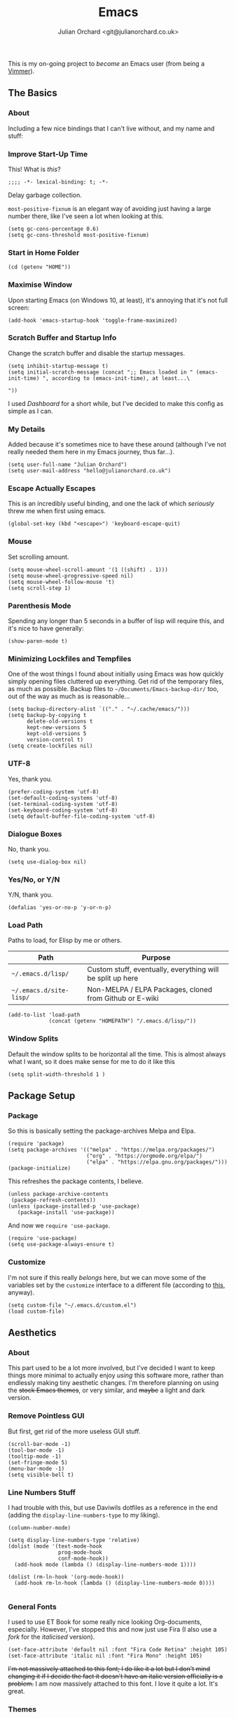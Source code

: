 #+OPTIONS: broken-links:mark
#+options: toc:1
#+EXPORT_EXCLUDE_TAGS: noexport
#+author: Julian Orchard <git@julianorchard.co.uk>
#+title: Emacs
#+description: My literate emacs configuration, mainly for Windows 10 at the moment. 

This is my on-going project to /become/ an Emacs user (from being a [[link:vim.org][Vimmer]]).

** Content                                                     :toc_3:quote:noexport:
#+BEGIN_QUOTE
  - [[#the-basics][The Basics]]
    - [[#about][About]]
    - [[#improve-start-up-time][Improve Start-Up Time]]
    - [[#start-in-home-folder][Start in Home Folder]]
    - [[#maximise-window][Maximise Window]]
    - [[#scratch-buffer-and-startup-info][Scratch Buffer and Startup Info]]
    - [[#my-details][My Details]]
    - [[#escape-actually-escapes][Escape Actually Escapes]]
    - [[#mouse][Mouse]]
    - [[#parenthesis-mode][Parenthesis Mode]]
    - [[#minimizing-lockfiles-and-tempfiles][Minimizing Lockfiles and Tempfiles]]
    - [[#utf-8][UTF-8]]
    - [[#dialogue-boxes][Dialogue Boxes]]
    - [[#yesno-or-yn][Yes/No, or Y/N]]
    - [[#load-path][Load Path]]
    - [[#window-splits][Window Splits]]
  - [[#package-setup][Package Setup]]
    - [[#package][Package]]
    - [[#customize][Customize]]
  - [[#aesthetics][Aesthetics]]
    - [[#about-1][About]]
    - [[#remove-pointless-gui][Remove Pointless GUI]]
    - [[#line-numbers-stuff][Line Numbers Stuff]]
    - [[#general-fonts][General Fonts]]
    - [[#themes][Themes]]
  - [[#completion][Completion]]
    - [[#ivy-completion][Ivy Completion]]
    - [[#company][Company]]
  - [[#evil][Evil]]
    - [[#about-2][About]]
    - [[#the-evil-mode][The Evil Mode]]
    - [[#general-keybindings][General Keybindings]]
    - [[#the-evil-collection][The Evil Collection]]
    - [[#the-evil-commentary][The Evil Commentary]]
    - [[#the-evil-surround][The Evil Surround]]
    - [[#undo-fu][Undo-Fu]]
  - [[#avy][Avy]]
    - [[#setup][Setup]]
  - [[#org][Org]]
    - [[#about-3][About]]
    - [[#main-org][Main Org]]
    - [[#org-blog][Org Blog]]
    - [[#font-setup][Font Setup]]
    - [[#prettify-symbols-in-org-mode][Prettify Symbols in Org Mode]]
    - [[#org-setup][Org Setup]]
    - [[#visual-column-mode][Visual Column Mode]]
    - [[#org-bullets][Org Bullets]]
    - [[#evil-org][Evil Org]]
    - [[#org-prettier-tables][Org Prettier Tables]]
    - [[#org-tempo][Org Tempo]]
    - [[#org-tables-of-content][Org Tables Of Content]]
    - [[#super-agenda][Super Agenda]]
  - [[#eshell][Eshell]]
    - [[#about-4][About]]
    - [[#aliases][Aliases]]
    - [[#eshell-prompt-extras][Eshell Prompt Extras]]
  - [[#tramp][Tramp]]
    - [[#about-5][About]]
    - [[#wip][WIP]]
  - [[#helpful][Helpful]]
  - [[#magit][Magit]]
    - [[#about-6][About]]
  - [[#snippets][Snippets]]
    - [[#about-7][About]]
    - [[#yasnippet][Yasnippet]]
    - [[#create-snippets][Create Snippets]]
  - [[#dired][Dired]]
    - [[#subtree][Subtree]]
  - [[#language-modes][Language Modes]]
    - [[#about-8][About]]
    - [[#autohotkey][AutoHotkey]]
    - [[#i3][i3]]
    - [[#latex][LaTeX]]
    - [[#powershell][Powershell]]
    - [[#python][Python]]
    - [[#ruby][Ruby]]
    - [[#spell-checking][Spell Checking]]
    - [[#vbscript][VBScript]]
    - [[#web][Web]]
    - [[#yaml][YAML]]
  - [[#fun][Fun]]
    - [[#discord][Discord]]
  - [[#other][Other]]
#+END_QUOTE

** The Basics
*** About

Including a few nice bindings that I can't live without, and my name and stuff: 

*** Improve Start-Up Time

This! What is /this/?

#+begin_src elisp :tangle ~/.emacs.d/init.el :mkdirp yes
;;;; -*- lexical-binding: t; -*- 
#+end_src

Delay garbage collection.

=most-positive-fixnum= is an elegant way of avoiding just having a large number there, like I've seen a lot when looking at this. 

#+begin_src elisp :tangle ~/.emacs.d/init.el :mkdirp yes
  (setq gc-cons-percentage 0.6)
  (setq gc-cons-threshold most-positive-fixnum)
#+end_src

*** Start in Home Folder

#+begin_src elisp :tangle ~/.emacs.d/init.el :mkdirp yes
  (cd (getenv "HOME"))
#+end_src

*** Maximise Window

Upon starting Emacs (on Windows 10, at least), it's annoying that it's not full screen:

#+begin_src elisp :tangle ~/.emacs.d/init.el :mkdirp yes
(add-hook 'emacs-startup-hook 'toggle-frame-maximized)
#+end_src

*** Scratch Buffer and Startup Info

Change the scratch buffer and disable the startup messages.

#+begin_src elisp :tangle ~/.emacs.d/init.el :mkdirp yes
  (setq inhibit-startup-message t)
  (setq initial-scratch-message (concat ";; Emacs loaded in " (emacs-init-time) ", according to (emacs-init-time), at least...\ 

  "))
#+end_src

I used /Dashboard/ for a short while, but I've decided to make this config as simple as I can.

*** My Details

Added because it's sometimes nice to have these around (although I've not really needed them here in my Emacs journey, thus far...).

#+begin_src elisp :tangle ~/.emacs.d/init.el :mkdirp yes
  (setq user-full-name "Julian Orchard")
  (setq user-mail-address "hello@julianorchard.co.uk")
#+end_src

*** Escape Actually Escapes

This is an incredibly useful binding, and one the lack of which /seriously/ threw me when first using emacs.

#+begin_src elisp :tangle ~/.emacs.d/init.el :mkdirp yes
  (global-set-key (kbd "<escape>") 'keyboard-escape-quit)
#+end_src

*** Mouse

Set scrolling amount.

#+begin_src elisp :tangle ~/.emacs.d/init.el :mkdirp yes
  (setq mouse-wheel-scroll-amount '(1 ((shift) . 1))) 
  (setq mouse-wheel-progressive-speed nil)
  (setq mouse-wheel-follow-mouse 't)
  (setq scroll-step 1)
#+end_src

*** Parenthesis Mode

Spending any longer than 5 seconds in a buffer of lisp will require this, and it's nice to have generally: 

#+begin_src elisp :tangle ~/.emacs.d/init.el :mkdirp yes
  (show-paren-mode t)
#+end_src

*** Minimizing Lockfiles and Tempfiles

One of the wost things I found about initially using Emacs was how quickly simply opening files cluttered up everything. Get rid of the temporary files, as much as possible. Backup files to =~/Documents/Emacs-backup-dir/= too, out of the way as much as is reasonable...

#+begin_src elisp :tangle ~/.emacs.d/init.el :mkdirp yes
  (setq backup-directory-alist `(("." . "~/.cache/emacs/")))
  (setq backup-by-copying t
        delete-old-versions t
        kept-new-versions 5
        kept-old-versions 5
        version-control t)
  (setq create-lockfiles nil)
#+end_src

*** UTF-8

Yes, thank you.

#+begin_src elisp :tangle ~/.emacs.d/init.el :mkdirp yes
  (prefer-coding-system 'utf-8)
  (set-default-coding-systems 'utf-8)
  (set-terminal-coding-system 'utf-8)
  (set-keyboard-coding-system 'utf-8)
  (setq default-buffer-file-coding-system 'utf-8)
#+end_src

*** Dialogue Boxes

No, thank you.

#+begin_src elisp :tangle ~/.emacs.d/init.el :mkdirp yes
  (setq use-dialog-box nil)
#+end_src

*** Yes/No, or Y/N

Y/N, thank you.

#+begin_src elisp :tangle ~/.emacs.d/init.el :mkdirp yes
  (defalias 'yes-or-no-p 'y-or-n-p)
#+end_src

*** Load Path

Paths to load, for Elisp by me or others.

|-------------------------+------------------------------------------------------------|
| Path                    | Purpose                                                    |
|-------------------------+------------------------------------------------------------|
| =~/.emacs.d/lisp/=      | Custom stuff, eventually, everything will be split up here |
| =~/.emacs.d/site-lisp/= | Non-MELPA / ELPA Packages, cloned from Github or E-wiki    |
|-------------------------+------------------------------------------------------------|

#+begin_src elisp :tangle ~/.emacs.d/init.el :mkdirp yes
  (add-to-list 'load-path
               (concat (getenv "HOMEPATH") "/.emacs.d/lisp/"))
#+end_src

*** Window Splits

Default the window splits to be horizontal all the time. This is almost always what I want, so it does make sense for me to do it like this

#+begin_src elisp :tangle ~/.emacs.d/init.el :mkdirp yes
  (setq split-width-threshold 1 )
#+end_src

** Package Setup
*** Package

So this is basically setting the package-archives Melpa and Elpa.

#+begin_src elisp :tangle ~/.emacs.d/init.el :mkdirp yes
  (require 'package)
  (setq package-archives '(("melpa" . "https://melpa.org/packages/")
                           ("org" . "https://orgmode.org/elpa/")
                           ("elpa" . "https://elpa.gnu.org/packages/")))
  (package-initialize)
#+end_src

This refreshes the package contents, I believe.

#+begin_src elisp :tangle ~/.emacs.d/init.el :mkdirp yes
  (unless package-archive-contents
   (package-refresh-contents))
  (unless (package-installed-p 'use-package)
     (package-install 'use-package))
#+end_src

And now we =require 'use-package=.

#+begin_src elisp :tangle ~/.emacs.d/init.el :mkdirp yes
  (require 'use-package)
  (setq use-package-always-ensure t)
#+end_src

*** Customize

I'm not sure if this really /belongs/ here, but we can move some of the variables set by the =customize= interface to a different file (according to [[https://stackoverflow.com/questions/5052088/what-is-custom-set-variables-and-faces-in-my-emacs][this]], anyway).

#+begin_src elisp :tangle ~/.emacs.d/init.el :mkdirp yes
  (setq custom-file "~/.emacs.d/custom.el")
  (load custom-file)
#+end_src

** Aesthetics
*** About

This part used to be a lot more involved, but I've decided I want to keep things more minimal to actually enjoy /using/ this software more, rather than endlessly making tiny aesthetic changes. I'm therefore planning on using the +stock Emacs themes+, or very similar, and +maybe+ a light and dark version.

*** Remove Pointless GUI

But first, get rid of the more useless GUI stuff.

#+begin_src elisp :tangle ~/.emacs.d/init.el :mkdirp yes
  (scroll-bar-mode -1)
  (tool-bar-mode -1)
  (tooltip-mode -1)
  (set-fringe-mode 5)
  (menu-bar-mode -1)
  (setq visible-bell t)
#+end_src

*** Line Numbers Stuff

I had trouble with this, but use Daviwils dotfiles as a reference in the end (adding the =display-line-numbers-type= to my liking). 

#+begin_src elisp :tangle ~/.emacs.d/init.el :mkdirp yes
  (column-number-mode)

  (setq display-line-numbers-type 'relative)
  (dolist (mode '(text-mode-hook
                  prog-mode-hook
                  conf-mode-hook))
    (add-hook mode (lambda () (display-line-numbers-mode 1))))

  (dolist (rm-ln-hook '(org-mode-hook))
    (add-hook rm-ln-hook (lambda () (display-line-numbers-mode 0))))

#+end_src

*** General Fonts

I used to use ET Book for some really nice looking Org-documents, especially. However, I've stopped this and now just use Fira (I also use a [[version https://github.com/zwaldowski/Fira/tree/zwaldowski/mod-new/otf][fork]] for the /italicised/ version).

#+begin_src elisp :tangle ~/.emacs.d/init.el :mkdirp yes
  (set-face-attribute 'default nil :font "Fira Code Retina" :height 105)
  (set-face-attribute 'italic nil :font "Fira Mono" :height 105)
#+end_src

+I'm not massively attached to this font; I do like it a lot but I don't mind changing it if I decide the fact it doesn't have an italic version officially is a problem.+ I am now massively attached to this font. I love it quite a lot. It's great. 

*** Themes

    I used to use Doom themes. I am now +planning on+ using the default dark and light themes built into Emacs.

    #+begin_src elisp :tangle ~/.emacs.d/init.el :mkdirp yes
    (use-package modus-themes)

    (defun set-dark-theme ()
        (interactive)
        "Sets the dark version of the default theme"
        ;; (set-background-color "black")
        ;; (set-foreground-color "white")
        (load-theme 'modus-vivendi))

    (defun set-light-theme ()
        (interactive)
        "Sets the light version of the default theme"
        ;; (set-background-color "white")
        ;; (set-foreground-color "black")
        (load-theme 'modus-operandi))
    #+end_src

    For switching themes, I wanted to do it automatically if I'm working in the evening... I initially tried something like /this/:

    #+begin_src elisp
    (if (time-less-p (parse-time-string "2022-08-19 23:00:00")
                (current-time))
        ...)
    #+end_src

    The problem was that I was trying to use a full date/time for the comparison, whereas the solution (which sadly, in the end I had to [[https://stackoverflow.com/questions/14760567/emacs-auto-load-color-theme-by-time][look up]]) turned out to be just using /hours/ of the day:

    #+begin_src elisp :tangle ~/.emacs.d/init.el :mkdirp yes
    (if (member (string-to-number (substring (current-time-string) 11 13))
                (number-sequence 7 20))
        (set-light-theme)
        (set-dark-theme))
    #+end_src

    Elisp difficult.

    ...

    +=Ctrl+F1= (for /Tomorrow Night/) and =Ctrl+F2= (for /Solarized/) are used to switch between them (found [[https://emacs.stackexchange.com/questions/45799/keyboard-shortcuts-for-applying-a-theme][here]]).+

This /was/ what I used, when using Doom Emacs Themes;

#+begin_src elisp
  (use-package doom-themes
    :init (load-theme 'doom-tomorrow-night t)
    :config
    (global-set-key (kbd "C-<f1>")
                    (lambda () (interactive)
                      (load-theme 'doom-tomorrow-night t)
                      (here/org-font-setup)))
    (global-set-key (kbd "C-<f2>")
                    (lambda () (interactive)
                      (load-theme 'doom-solarized-light t)
                      (here/org-font-setup))))
#+end_src

But I do still want /all-the-icons/, and Doom Modeline is very nice too. We use =display-battery-mode= when we're on my ThinkPad (a.k.a. the only non-remote Linux machine I use), and we use =display-time-mode= for everything.

#+begin_src elisp :tangle ~/.emacs.d/init.el :mkdirp yes
  (use-package doom-modeline
    :ensure t
    :init (doom-modeline-mode 1)
    :custom ((doom-modeline-height 20))
    :config
    (display-time-mode 1)
    (if (eq system-type 'gnu/linux)
        (display-battery-mode 1)))
  (use-package solaire-mode
    :init (solaire-global-mode +1))
  (use-package all-the-icons
    :ensure t)
#+end_src

** Completion
*** Ivy Completion

Completion in the minibuffer.

#+begin_src elisp :tangle ~/.emacs.d/init.el :mkdirp yes

  (use-package ivy
    :diminish
    :bind (:map ivy-minibuffer-map
                ("TAB" . ivy-alt-done)	
                ("C-j" . ivy-next-line)
                ("C-k" . ivy-previous-line))
    :config
    (ivy-mode 1))

#+end_src

**** TODO Make these more Vim-like

Also, the only one that should really be defined here is ='ivy-switch-buffer=, as I guess the ='kill-this-buffer= call should just be in a general keymaps area...

#+begin_src elisp :tangle ~/.emacs.d/init.el :mkdirp yes

  (global-set-key (kbd "C-x C-b") 'ivy-switch-buffer)
  (global-set-key (kbd "C-x C-k") 'kill-this-buffer)

#+end_src

*** Company

For completion /outside/ the minibuffer.

#+begin_src elisp :tangle ~/.emacs.d/init.el :mkdirp yes
  (use-package company
    :custom
    (company-global-modes '(not shell-mode eaf-mode))
    :config
    (global-company-mode 1))
  ;; (setq company-backends (mapcar #'company-mode/backend-with-yas company-backends)))
#+end_src

** Evil
*** About

The most vital Emacs package for me.

*** The Evil Mode

Evil Mode basic configuration. 

#+begin_src elisp :tangle ~/.emacs.d/init.el :mkdirp yes
  (use-package evil
    :ensure t
    :demand 
    :init
    (setq evil-want-integration t)
    (setq evil-want-keybinding nil)
    (setq evil-want-C-u-scroll t)
    (setq evil-want-C-i-jump nil)
    (setq evil-undo-system 'undo-fu)
    (setq evil-set-leader ",")
    :config
    (evil-mode 1)
    (setq evil-split-window-below t)
    (setq evil-vsplit-window-right t)
    (evil-global-set-key 'motion "j" 'evil-next-visual-line)
    (evil-global-set-key 'motion "k" 'evil-previous-visual-line)
    (evil-define-key 'normal 'global (kbd "<leader>k") 'custom-test)
    (evil-global-set-key 'motion "SPC-w" 'custom-test)
    (evil-set-initial-state 'messages-buffer-mode 'normal)
    (evil-set-initial-state 'dashboard-mode 'normal))
#+end_src

***** TODO Try just using pure evil bindings rather than =general.el=
For my purposes, I think =general.el= is probably overkill and I should try and keep things more simple...

*** General Keybindings

I'm going to use =general.el= to manage some of these bindings. 

#+begin_src elisp :tangle ~/.emacs.d/init.el :mkdirp yes
  (use-package general
    :ensure t
    :config
    (general-evil-setup t)
    (general-define-key
     :states '(normal visual)
     :prefix "SPC"
     "SPC" 'execute-extended-command
     "r" 'eval-region
     )
    (general-define-key
     :states 'normal
     :prefix "SPC"
     "q" 'evil-quit
     "h" 'evil-window-left
     "j" 'evil-window-down
     "k" 'evil-window-up
     "l" 'evil-window-right
     "b" 'ivy-switch-buffer
     "f" 'find-file
     "tf" 'org-babel-tangle
     "ts" 'org-time-stamp
     "op" 'org-publish-project
     "a" 'org-agenda
     "c" 'org-capture
     "d" 'custom-basic-time-date-stamp
     "1" 'delete-other-windows
     "0" 'delete-window
     "2" 'split-window-below
     "3" 'split-window-right
     "+" 'balance-windows
     "." 'custom-time-date-stamp
     "-" 'custom-org-subheading
     ))

#+end_src

Some custom functions...

#+begin_src elisp :tangle ~/.emacs.d/init.el :mkdirp yes

    ;; This is by far the most customised bits of Elisp
    ;; I think I've written in this document! 

    (defun custom-test ()
      "Custom testing function."
      (interactive)
      (insert "Testing! "))

    (defun custom-if-evil-insert-state ()
      "Check if we're using Evil Mode and go into Insert State if so."
      (interactive)
      (if (bound-and-true-p evil-mode)
          (evil-insert-state)))

    (defun custom-org-subheading ()
      "A custom insert-subheading for Org Mode."
      (interactive)
      (if (eq major-mode 'org-mode)
          (org-insert-subheading t))
      (custom-if-evil-insert-state))

  ;; Bind this to something using emacs bindings too! Could be very useful!
    (defun custom-basic-time-date-stamp ()
      "A simple time stamp binding for Org Mode."
      (interactive)
      (insert (format-time-string "\[%Y-%m-%d %a %H:%M\]")))
  
    (defun custom-time-date-stamp ()
      "A custom time/date stamp mainly used in Org Mode for updating notes."
      (interactive)
      (custom-org-subheading)
      (insert "Note ")
      (custom-basic-time-date-stamp)
      (insert ": \n")
      (custom-if-evil-insert-state))

#+end_src

**** Note [2022-09-12 Mon 17:18]: 
This is now working nicely! I like this feature, and in plaintext documents it will omit the org star indentation =(org-insert-subheading)= part.

*** The Evil Collection

Adds evil-bindings to a wide range of Emacs applications without having to do anything!

#+begin_src elisp :tangle ~/.emacs.d/init.el :mkdirp yes
  (use-package evil-collection
    :after evil
    :config
    (evil-collection-init))
#+end_src

*** The Evil Commentary

Tim Pope's incredible [[https://github.com/tpope/vim-commentary][commentary.vim]], ported to Evil-mode.

#+begin_src elisp :tangle ~/.emacs.d/init.el :mkdirp yes
  (use-package evil-commentary
    :after evil
    :diminish
    :config (evil-commentary-mode +1))
#+end_src

*** The Evil Surround

And another Tpope plugin ported to Emacs (which I don't actually use in Vim too much, but want to start using more often), [[https://github.com/tpope/vim-surround][vim-surround]].

#+begin_src elisp :tangle ~/.emacs.d/init.el :mkdirp yes
(use-package evil-surround
  :ensure t
  :config
  (global-evil-surround-mode 1))
#+end_src

*** Undo-Fu

Undo and redo; used by Evil-mode to enable =Ctrl+r= functionality.

#+begin_src elisp :tangle ~/.emacs.d/init.el :mkdirp yes
  (use-package undo-fu)
#+end_src 

** Avy
*** Setup

This plugin is for jumping to text in the current view. I used a similar plugin in Atom, but never tried vim-easymotion. 

#+begin_src elisp :tangle ~/.emacs.d/init.el :mkdirp yes
(use-package avy
  :ensure t
  :config
  (general-define-key
     :states 'normal
     :prefix "SPC"
     "," 'avy-goto-char))
#+end_src

Not sure if I'll end up using this much right now, but want to try it out. 

** Org
*** About

One of the biggest draws to Emacs, for me, has become Org-mode. 

*** Main Org

This is the main org-mode block.

#+begin_src elisp :tangle ~/.emacs.d/init.el :mkdirp yes

  (use-package org
    :pin org
    :commands (org-capture org-agenda)
    :hook (org-mode . here/org-mode-setup)
    (org-mode . here/org-mode-symbols-setup)
    ;; (org-mode . here/org-font-setup)
    ;; (org-mode . here/org-capture-workflow)
    :config
    (setq org-ellipsis "  ⌄ ")
    (set-face-underline 'org-ellipsis nil)
    ;; (defun org-font-setup ()
    (set-face-attribute 'org-quote nil :inherit 'default :slant 'italic)
    (font-lock-comment-face ((t (:inherit font-lock-comment-face :slant 'italic))))
    ;; )
    (setq header-line-format " ")
    (setq org-agenda-files
          '("~/org/" "~/config/"))
    (setq org-duration-format (quote h:mm))
    (setq org-hide-emphasis-markers t)
    (setq org-startup-folded 'content)
    (setq org-todo-keywords
          '((sequence "TODO(t)" "PEND(p)" "|" "DONE(d)" "CANC(c)")
            (sequence "|" "FIVE(5)" "FOUR(4)" "THRE(3)" "TWO(2)" "ONE(1)")))
    (setq org-priority-faces
          '((?A . (:foreground "red"))
            (?B . (:foreground "orange"))
            (?C . (:foreground "yellow"))))

    (setq org-capture-templates

          '(("w" "Wessex")
            ("wt" "Task" entry (file+headline "~/org/wessex.org" "Tasklist")
             "* TODO  %?\nDEADLINE: %t" :prepend t)
            ("wm" "Meeting" entry (file+headline "~/org/wessex-meetings.org" "On-going")
             "* %U %?\n** (Rough) Minutes\n- What we talked about\n- What someone said\n** Tasks\n*** TODO Something to work on\nDEADLINE: %t\n" :prepend t)

            ("p" "Personal")
            ("pt" "General Task" entry (file+headline "~/org/personal.org" "Tasklist")
             "* TODO  %?\nDEADLINE: %t" :prepend t)
            ("pc" "Computing Task" entry (file+headline "~/org/personal.org" "Computer")
             "* TODO  %?\nDEADLINE: %t\n- [[repo][" :prepend t)
            ("pj" "Journal" entry (file+olp+datetree "~/org/journal.org")
             "* Entry for %U\n%?")
            ("pb" "Birthday" entry (file "~/org/misc/birthday.org")
             "* %(config/org-capture-prompt \"Person's Name\" 'persons-name)\nSCHEDULED: %(org-read-date)")
            ))
    )

#+end_src

**** TODO Create a new org-file for PDF export for work

#+begin_src elisp :tangle ~/.emacs.d/init.el :mkdirp yes

  ;; By Storax, https://storax.github.io/blog/2016/05/02/org-capture-tricks/
    (defvar org-capture-hist nil
      "History of prompt answers for org capture.")
    (defun config/org-capture-prompt (prompt variable)
      "PROMPT for string, save it to VARIABLE and insert it."
      (make-local-variable variable)
      (set variable (read-string (concat prompt ": ") nil org-capture-hist)))

    (defun org-document-new (path)
      "Create a new document and prompt for a file name."
      (interactive)
      (let ((name (read-string "Document Name: ")))
        (expand-file-name (format "%s.org" name) path))
      (find-file (insert-file "~/Documents/org-pdf/template.org")))

#+end_src

Note, I do the org-capture-templates part with [[https://emacs.stackexchange.com/questions/30169/set-org-capture-datetree-write-on-top-of-the-file][this]], because I want to put items at the top of the list.

*** Org Blog

I've started using Org-blog for my personal site:

#+begin_src elisp
  (use-package org-static-blog
    :ensure t
    :config
    (setq org-static-blog-publish-title "Hylobatid")
    (setq org-static-blog-publish-url "https://hylobatid.github.io/")
    (setq org-static-blog-publish-directory "~/hylobatid.github.io/")
    (setq org-static-blog-posts-directory "~/hylobatid.github.io/blog/posts/")
    (setq org-static-blog-drafts-directory "~/hylobatid.github.io/blog/drafts/")
    (setq org-static-blog-enable-tags t)
    (setq org-static-blog-use-preview t)
    (setq org-export-with-toc nil)
    (setq org-export-with-section-numbers nil)
    (setq org-static-blog-page-header
          "<meta name=\"author\" content=\"Hylobatid\">
  <meta name=\"referrer\" content=\"no-referrer\">
  <link href= \"static/style.css\" rel=\"stylesheet\" type=\"text/css\" />
  <link rel=\"icon\" href=\"static/favicon.ico\">")
    (setq org-static-blog-page-preamble
          "<div class=\"header\">
    <a href=\"https://hylobatid.github.io\">Hylobatid</a>
  </div>")
    (setq org-static-blog-page-postamble
          "<div id=\"archive\">
    <a href=\"https://hylobatid.github.io/archive.html\">Other posts</a>
  </div>
  <footer>
    Made with <a href=\"https://github.com/bastibe/org-static-blog\">Org</a>.
  </footer>")
    (setq org-static-blog-index-front-matter
          "<h1>Thoughts</h1>\n"))
#+end_src

Lots of it is a work in progress.

*** Font Setup

I started using this setup, below (edited from Davwils /Emacs From Scratch/), but I've subsequently decided upon a more plain configuration (without the Serif fonts I used here):

#+begin_src elisp

  (defun here/org-font-setup ()

  ;; I don't use this, but it's for messing with the font-sizes
    ;; (dolist (face '((org-document-title . 3.0)
    ;;                 (org-level-1 . 1.0)
    ;;                 (org-level-2 . 1.0)
    ;;                 (org-level-3 . 1.0)
    ;;                 (org-level-4 . 1.0)
    ;;                 (org-level-5 . 1.0)
    ;;                 (org-level-6 . 1.0)
    ;;                 (org-level-7 . 1.0)
    ;;                 (org-level-8 . 1.0)))
    ;;   (set-face-attribute (car face) nil :inherit 'default))

  ;; This was used by Daviwils to set all the variable pitched fonts he
  ;; used in his config, but I don't use those; I just use the lovely
  ;; monospace font! So this is possibly quite useless, but nice for setting
  ;; italic fonts with 'org-quote
    ;; (set-face-attribute 'org-block nil :foreground nil :inherit 'default)
    ;; (set-face-attribute 'org-table nil :inherit 'default)
    ;; (set-face-attribute 'org-formula nil :inherit 'default)
    ;; These seem to actively be worsened by the below...
    ;; (set-face-attribute 'org-code nil :inherit 'default)
    ;; (set-face-attribute 'org-verbatim nil :inherit 'italic)
    ;; (set-face-attribute 'org-special-keyword nil :inherit '(font-lock-comment-face default))
    ;; (set-face-attribute 'org-meta-line nil :inherit '(font-lock-comment-face default))
    ;; (set-face-attribute 'org-checkbox nil :inherit 'default)
    ;; (set-face-attribute 'line-number nil :inherit 'default)
    ;; (set-face-attribute 'line-number-current-line nil :inherit 'default)
    ;; Probably the most important one...
    (set-face-attribute 'org-quote nil :inherit 'default :slant 'italic))

#+end_src

*** Prettify Symbols in Org Mode

I found this method on a Reddit post:

#+begin_src elisp
  (add-hook 'org-mode-hook (lambda ()
                             "Prettify Symbols Setup for Org Documents"
                             (push '("[ ]" . "☐") prettify-symbols-alist)
                             ;;etc.
                             ))
#+end_src

But ended up doing so many it's in its own funcion =here/org-mode-symbols-setup=.

#+begin_src elisp :tangle ~/.emacs.d/init.el :mkdirp yes
  (defun here/org-mode-symbols-setup ()
    "Prettify Symbols Setup for Org Documents"

    (push '("[ ]" . "☐") prettify-symbols-alist)
    (push '("[X]" . "☑" ) prettify-symbols-alist)
    (push '("[-]" . "○" ) prettify-symbols-alist)
    (push '("#+BEGIN_SRC" . "→" ) prettify-symbols-alist)
    (push '("#+END_SRC" . "←" ) prettify-symbols-alist)
    (push '("#+begin_src" . "→" ) prettify-symbols-alist)
    (push '("#+end_src" . "←" ) prettify-symbols-alist)
    (push '("#+BEGIN_EXAMPLE" . "e.g. →" ) prettify-symbols-alist)
    (push '("#+END_EXAMPLE" . "←" ) prettify-symbols-alist)
    (push '("#+begin_example" . "e.g. →" ) prettify-symbols-alist)
    (push '("#+end_example" . "←" ) prettify-symbols-alist)
    (push '("#+BEGIN_QUOTE" . "“" ) prettify-symbols-alist)
    (push '("#+END_QUOTE" . "”" ) prettify-symbols-alist)
    (push '("#+begin_quote" . "“" ) prettify-symbols-alist)
    (push '("#+end_quote" . "”" ) prettify-symbols-alist)
    (push '("#+title:" . "⒯") prettify-symbols-alist)
    (push '("#+TITLE:" . "⒯") prettify-symbols-alist)
    (push '("#+options:" . "⌥") prettify-symbols-alist)
    (push '("#+OPTIONS:" . "⌥") prettify-symbols-alist)
    (push '("#+author:" . "⒜") prettify-symbols-alist)
    (push '("#+AUTHOR:" . "⒜") prettify-symbols-alist)
    (push '("#+date:" . "⒟") prettify-symbols-alist)
    (push '("#+DATE:" . "⒟") prettify-symbols-alist)
    (push '("#+description:" . "…") prettify-symbols-alist)
    (push '("#+DESCRIPTION:" . "…") prettify-symbols-alist)
    (push '("#+results:" . " result ⇒ ") prettify-symbols-alist)
    (push '("#+RESULTS:" . " result ⇒ ") prettify-symbols-alist)
    (push '("#+property:" . "∷") prettify-symbols-alist)
    (push '("#+PROPERTY:" . "∷") prettify-symbols-alist)
    (push '("[#A]" . "⬆") prettify-symbols-alist)
    (push '("[#B]" . "■") prettify-symbols-alist)
    (push '("[#C]" . "⬇") prettify-symbols-alist)
    (prettify-symbols-mode)

    ;; Nicer Org Bullets
    (font-lock-add-keywords 'org-mode
                            '(("^ *\\([-]\\) "
                               (0 (prog1 () (compose-region (match-beginning 1) (match-end 1) "•")))))))
#+end_src

*** Org Setup

Including the removal of =variable-line-mode t=.

#+begin_src elisp :tangle ~/.emacs.d/init.el :mkdirp yes
 (defun here/org-mode-setup ()
    (org-indent-mode)
    (visual-line-mode 1))
 #+end_src

*** Visual Column Mode

Centring org-mode docs. 

#+begin_src elisp :tangle ~/.emacs.d/init.el :mkdirp yes
  (defun here/org-mode-visual-fill ()
    (setq visual-fill-column-width 100
          visual-fill-column-center-text t)
    (visual-fill-column-mode 1))
 (use-package visual-fill-column
    :hook (org-mode . here/org-mode-visual-fill))
 #+end_src

*** Org Bullets

Better bullet points and indentation.

#+begin_src elisp :tangle ~/.emacs.d/init.el :mkdirp yes
  (use-package org-bullets
    :hook (org-mode . org-bullets-mode)
    :custom
    ;; (org-bullets-bullet-list '("◉" "○" "●" "○" "●" "○" "●")))
    ;; (org-bullets-bullet-list '("\u200b" " " "◉" "-")))
   (org-bullets-bullet-list '("●" "○")))

 #+end_src
 
*** Evil Org

Evil stuff for org specifically.

#+begin_src elisp :tangle ~/.emacs.d/init.el :mkdirp yes
  (use-package evil-org
    :ensure t
    :after org
    :hook (org-mode . (lambda () evil-org-mode))
    :config
    (require 'evil-org-agenda)
    (evil-org-agenda-set-keys))
 #+end_src

*** Org Prettier Tables

Prettier Org tables, please (they're lovely by default, but this makes them even nicer.

#+begin_src elisp :tangle ~/.emacs.d/init.el :mkdirp yes
  ;; (progn
  ;;   (add-to-list 'load-path "~/.emacs.d/site-lisp")
  ;;   (require 'org-pretty-table)
  ;;   (add-hook 'org-mode-hook (lambda () (org-pretty-table-mode))))
 #+end_src

*** Org Tempo

This allows you to use =<s= to quickly insert a block of script, or =<q= to quickly insert a quote.

#+begin_src elisp :tangle ~/.emacs.d/init.el :mkdirp yes
  (require 'org-tempo)
#+end_src

*** Org Tables Of Content

This is a really nice plugin (that I mainly use for /this very project/) that generates a nice table of contents on the saving of the document. The following is /basically/ taken from the [[https://github.com/snosov1/toc-org][repo]], but it works so I'm happy (and I don't want/need to use it with Markdown).

#+begin_src elisp :tangle ~/.emacs.d/init.el :mkdirp yes
  (use-package toc-org
    :config
    (add-hook 'org-mode-hook 'toc-org-mode))
#+end_src

*** Super Agenda

Not using this /yet/. 

#+begin_src elisp
  (use-package org-super-agenda
    :config
    (let ((org-super-agenda-groups
           '((:name "Today"
                    :time-grid t
                    :todo "TODAY")
             (:name "This Week"
                    :time-grid t
                    :todo "THIS WEEK")
             (:name "Important"
                    ;; Don't need this yet, but:
                    ;; :and (:tag "bills" :tag "another_important_tag")
                    :priority "A")
             (:todo "PENDING" :order 8))))
      (org-agenda nil "a")))
#+end_src

** Eshell
*** About

I mainly use =eshell-prompt-extras= for the shell. 

*** Aliases

Stuff for opening files.

#+begin_src elisp :tangle ~/.emacs.d/init.el :mkdirp yes

  (defalias 'ff 'find-file-other-window)
  (defalias 'e 'find-file-other-window)
  ;;(defalias 'vim 'find-file) ;; afaik this isn't working 

  (defalias 'less 'find-file-read-only-other-window)

#+end_src

Navigation and absolute essentials.

#+begin_src elisp :tangle ~/.emacs.d/init.el :mkdirp yes

  (defalias 'cls '(clear 1))
  (defalias 'd 'dired)
  (defalias 'll '(ls -la))

#+end_src

*** Eshell Prompt Extras

#+begin_src elisp :tangle ~/.emacs.d/init.el :mkdirp yes

  (use-package eshell-prompt-extras
    :ensure t
    :general
    (general-nmap "SPC e" 'eshell)
    :config
    (with-eval-after-load "esh-opt"
      (autoload 'epe-theme-lambda "eshell-prompt-extras")
      (setq eshell-highlight-prompt nil
            eshell-prompt-function 'epe-theme-lambda)))

#+end_src

** Tramp
*** About

Remote connecting with Tramp.

*** WIP

#+begin_src elisp
  (use-package tramp
    :ensure t
    :config
    (setq tramp-default-method "sshx"))
#+end_src

** Helpful

This is a todo, really. Taken from Daviwils dotfiles.

#+begin_src elisp :tangle ~/.emacs.d/init.el :mkdirp yes
  (use-package helpful
    :custom
    (counsel-describe-function-function #'helpful-callable)
    (counsel-describe-variable-function #'helpful-variable)
    :bind
    ([remap describe-function] . counsel-describe-function)
    ([remap describe-command] . helpful-command)
    ([remap describe-variable] . counsel-describe-variable)
    ([remap describe-key] . helpful-key))
  #+end_src

** Magit
*** About

+I need to get this working with my SSH key.+ I'm not using this at the moment, so leaving it commented for a moment. I /will/ make use of it in the future, but it's not a priority.

#+begin_src elisp :tangle ~/.emacs.d/init.el :mkdirp yes
  ;; (use-package magit
  ;;   :ensure t
  ;;   :defer 5
  ;;   :commands magit-status
  ;;   :custom
  ;;   (magit-display-buffer-function #'magit-display-buffer-same-window-except-diff-v1))
#+end_src

**** TODO [#C] Get Magit working
<2022-09-02 Fri>

** Snippets
*** About

I use /YASNIPPET/ to create snippets.

*** Yasnippet

It's now working, /a bit/; mainly thanks to [[http://www.howardism.org/Technical/Emacs/templates-tutorial.html][this nice post]]!

#+begin_src elisp :tangle ~/.emacs.d/init.el :mkdirp yes
  (use-package yasnippet
    :ensure t
    :init
    (yas-global-mode 1)
    :general
    ;; There's probably a better way...
    (general-nmap "SPC ns" 'config/custom-create-snippet)
    :config
    (add-to-list 'yas-snippet-dirs (locate-user-emacs-file "snippets")))
#+end_src

*** Create Snippets

There's probably a better way to do this, but we use =general-nmap= and =SPC ns= as the binding.

#+begin_src elisp :tangle ~/.emacs.d/init.el :mkdirp yes

  (defun config/custom-create-snippet ()
    (interactive)
    (yas-new-snippet)
    (if (not file-directory-p "~/config/snippets/")
        (copy-directory (locate-user-emacs-file "snippets") "~/config/snippets")))

#+end_src

** Dired
*** Subtree 

[[https://xenodium.com/drill-down-emacs-dired-with-dired-subtree/][Drill down Emacs dired with dired-subtree]], a fairly useful addition to Dired. 

#+begin_src elisp :tangle ~/.emacs.d/init.el :mkdirp yes
  (use-package dired-subtree :ensure t
    :after dired
    :config
    (bind-key "<tab>" #'dired-subtree-toggle dired-mode-map)
    (bind-key "<backtab>" #'dired-subtree-cycle dired-mode-map))
#+end_src

** Language Modes
*** About

Some language-specific stuff, which modes to pick, etc.

*** AutoHotkey

#+begin_src elisp :tangle ~/.emacs.d/init.el :mkdirp yes
  (use-package ahk-mode
    :config
    (add-to-list 'auto-mode-alist
                 '("\\.ahk" . ahk-mode)))
#+end_src

*** i3

As in, the config file...

#+begin_src elisp
  (add-to-list 'load-path "~/.emacs.d/site-lisp")
  (require 'i3wm-config-mode.el)
#+end_src

#+begin_src elisp :tangle ~/.emacs.d/site-lisp/i3wm-config-mode.el :mkdirp yes
    ;;; i3wm-config-mode.el --- Better syntax highlighting for i3wm's config file -*- lexical-binding: t -*-

  ;; Copyright (C) 2020 Alexander Miller

  ;; Author: Alexander Miller <alexanderm@web.de>
  ;; Package-Requires: ((emacs "24.1"))
  ;; Homepage: https://github.com/Alexander-Miller/i3wm-Config-Mode
  ;; Version: 1.0
  ;; Keywords: faces, languages, i3wm, font-lock

  ;; This program is free software; you can redistribute it and/or modify
  ;; it under the terms of the GNU General Public License as published by
  ;; the Free Software Foundation, either version 3 of the License, or
  ;; (at your option) any later version.

  ;; This program is distributed in the hope that it will be useful,
  ;; but WITHOUT ANY WARRANTY; without even the implied warranty of
  ;; MERCHANTABILITY or FITNESS FOR A PARTICULAR PURPOSE.  See the
  ;; GNU General Public License for more details.

  ;; You should have received a copy of the GNU General Public License
  ;; along with this program.  If not, see <http://www.gnu.org/licenses/>.

  ;;; Commentary:
  ;; Better syntax highlighting for i3wm's config.  Everything else is inherited
  ;; from `conf-space-mode.'

  ;;; Code:

  (defgroup i3wm-config nil
    "Configuration options for i3wm-config-mode."
    :prefix "i3wm-config-"
    :group 'conf
    :link '(url-link :tag "URL" "https://github.com/Alexander-Miller/i3wm-Config-Mode")
    :link '(emacs-commentary-link :tag "Commentary" "i3wm-config-mode.el"))

  (defface i3wm-config-verb
    '((t :inherit font-lock-function-name-face))
    "Face for actions or verbs like 'set', 'bindsym', 'move' etc.")

  (defface i3wm-config-flag
    '((t :inherit font-lock-type-face))
    "Face for flags like '--release' and '--no-startup-id'.")

  (defface i3wm-config-variable
    '((t :inherit font-lock-constant-face))
    "Face for $variables.")

  (defface i3wm-config-value-assign
    '((t :inherit font-lock-variable-name-face))
    "Face for value assignments - e.g. the 'y' in 'set x y'.")

  (defface i3wm-config-numbers
    '((t :inherit font-lock-constant-face))
    "Face for numbers.")

  (defface i3wm-config-bindsym-key
    '((t :inherit font-lock-variable-name-face))
    "Face for the keys used in bindsym assignments.")

  (defface i3wm-config-unit
    '((t :inherit font-lock-type-face))
    "Face for units like 'px', 'ms', 'ppt'.")

  (defface i3wm-config-for-window-predictate
    '((t :inherit font-lock-builtin-face))
    "Face for the predicates in for_window assignments -
  the 'x' in 'for_window [x=y]'.")

  (defface i3wm-config-exec
    '((t :inherit font-lock-builtin-face))
    "Face for the text inside an exec statement.")

  (defface i3wm-config-adjective
    '((t :inherit font-lock-type-face))
    "Face for adjectives and modifiers like 'floating', 'tabbed', 'sticky' or 'current'.")

  (defface i3wm-config-noun
    '((t :inherit font-lock-keyword-face))
    "Face for fixed noun & keywords like 'workspace', 'mode', 'position' or 'fullscreen'.")

  (defface i3wm-config-constant
    '((t :inherit font-lock-constant-face))
    "Face for constant values like 'top', 'invisble', 'yes' or 'no'.")

  (defface i3wm-config-operator
    '((t :inherit font-lock-builtin-face))
    "Face for various operators like '&&', '+', and '|'.")

  (defface i3wm-config-block-name
    '((t :inherit font-lock-type-face))
    "Face for curly brace delimited block name like 'colors { ... }'.")

  (defvar i3wm-config-font-lock-keywords
    `(
      ;; Bindsym keys
      ( ,(rx
          (group-n 1 "bindsym")
          (0+ space)
          (opt
           (group-n 2 (? "--" (1+ (or alnum "-" "_")))))
          (0+ space)
          (opt
           (or (group-n 3 "$" (1+ alnum))
               (group-n 4 (1+ alnum)))
           (? (group-n 5 "+")))
          (opt
           (or (group-n 6 "$" (1+ alnum))
               (group-n 7 (1+ alnum)))
           (? (group-n 8 "+")))
          (opt
           (or (group-n 9 "$" (1+ alnum))
               (group-n 10 (1+ alnum)))
           (? (group-n 11 "+"))))
        (1 'i3wm-config-verb nil t)
        (2 'i3wm-config-flag nil t)
        (3 'i3wm-config-variable nil t)
        (4 'i3wm-config-bindsym-key nil t)
        (5 'i3wm-config-operator nil t)
        (6 'i3wm-config-variable nil t)
        (7 'i3wm-config-bindsym-key nil t)
        (8 'i3wm-config-operator nil t)
        (9 'i3wm-config-variable nil t)
        (10 'i3wm-config-bindsym-key nil t)
        (11 'i3wm-config-operator nil t))

      ;; set from resource
      ( ,(rx
          (group-n 1 "set_from_resource")
          (0+ space)
          (opt
           (group-n 2 "$" (1+ alnum))
           (opt
            (0+ space)
            (group-n 3 (1+ word))
            (opt
             (0+ space)
             (group-n 4 (1+ any))))))
        (1 'i3wm-config-verb nil t)
        (2 'i3wm-config-variable nil t)
        (3 'i3wm-config-value-assign nil t)
        (4 'i3wm-config-constant nil t))

      ;; Exec
      ( ,(rx
          (group-n 1 "exec" (? "_" (1+ alnum)))
          (0+ space)
          (opt
           (group-n 2 (? "--" (1+ (or alnum "-" "_"))))
           (0+ space)
           (opt
            (group-n 3 (1+ any) eol))))
        (1 'i3wm-config-verb nil t)
        (2 'i3wm-config-flag nil t)
        (3 'i3wm-config-exec nil t))

      ;; floating modifier set
      ( ,(rx
          (group-n 1 "floating_modifier")
          (0+ space)
          (opt
           (group-n 2 "$" (1+ (or "-" "_" alnum)))))
        (1 'i3wm-config-noun nil t)
        (2 'i3wm-config-value-assign nil t))


      ;; Set
      ( ,(rx
          (group-n 1 "set")
          (0+ space)
          (opt
           (group-n 2 "$" (1+ (or "-" "_" alnum)))
           (opt
            (group-n 3 (1+ any) eol))))
        (1 'i3wm-config-verb nil t)
        (2 'i3wm-config-variable nil t)
        (3 'i3wm-config-value-assign nil t))

      ;; Colon assignments
      ( ,(rx (seq
              (1+ nonl)
              ":"
              (group-n 1 (1+ (not (any "\n" "\""))))))
        1
        'i3wm-config-value-assign)

      ;; Block openers
      ( ,(rx (seq
              symbol-start
              (group-n 1 (1+ (or "_" "-" word)))
              symbol-end
              (opt (1+ space) "\"" (0+ any) "\"")
              (1+ space)
              "{"))
        1 'i3wm-config-block-name)

      ;; Verbs
      ( ,(rx
          (seq
           symbol-start
           (or
            "set"
            "disable"
            "set_from_resource"
            "back_and_forth"
            "bindsym"
            "to"
            "or"
            "exec"
            "exec_always"
            "kill"
            "nop"
            "move"
            "show"
            "split"
            "focus"
            "toggle"
            "i3-msg"
            "reload"
            "restart"
            "resize"
            "grow"
            "shrink"
            "plus"
            "minus"
            "enable"
            "assign"
            "for_window"
            "no_focus")
           symbol-end))
        0
        'i3wm-config-verb)

      ;; Adjectives/modifiers
      ( ,(rx (seq
              symbol-start
              (or
               "tabbed"
               "stacking"
               "left"
               "right"
               "up"
               "down"
               "urgent"
               "sticky"
               "current"
               "global"
               "outer"
               "inner"
               "latest"
               "floating"
               "mode_toggle"
               "all"
               "h"
               "v")
              symbol-end))
        0
        'i3wm-config-adjective)

      ;; Nouns
      ( ,(rx (seq
              symbol-start
              (or
               "scratchpad"
               "workspace_auto_back_and_forth"
               "workspace_buttons"
               "workspace"
               "mode"
               "gaps"
               "output"
               "parent"
               "child"
               "container"
               "layout"
               "height"
               "width"
               "focus_follows_mouse"
               "smart_borders"
               "smart_gaps"
               "mouse_warping"
               "force_display_urgency_hint"
               "new_window"
               "new_float"
               "font"
               "focus_on_window_activation"
               "pango"
               "status_command"
               "i3bar_command"
               "border"
               "position"
               "tray_padding"
               "tray_output"
               "strip_workspace_numbers"
               "binding_mode_indicator"
               "background"
               "binding_mode"
               "statusline"
               "separator_symbol"
               "separator"
               "focused_workspace"
               "active_workspace"
               "inactive_workspace"
               "urgent_workspace"
               "number"
               "window"
               "fullscreen")
              symbol-end))
        (0 'i3wm-config-noun nil t))

      ;; numbers
      ( ,(rx (seq
              symbol-start
              (? (or "-" "+"))
              (group-n 1 (1+ num))))
        1
        'i3wm-config-numbers)

      ;; Constants
      ( ,(rx
          (seq
           symbol-start
           (or
            "i3bar"
            "yes"
            "no"
            "on"
            "none"
            "top"
            "invisible"
            "hidden"
            "dock"
            "mouse")
           symbol-end))
        0 'i3wm-config-constant)

      ;; Units
      ( ,(rx (seq
              (? (1+ num))
              (group-n 1 (or "px" "pixel" "ms" "ppt"))
              symbol-end))
        1 'i3wm-config-unit)

      ;; + = | : etc
      ( ,(rx (or "+" "&&" "-" "=" "|" ":" "," ";"))
        0 'i3wm-config-operator)

      ;; for_window predicates
      ( ,(rx (or
              "class"
              "title"
              "instance"
              "window_role"
              "window_type"))
        0 'i3wm-config-for-window-predictate)

      ;; client.*color* assigments
      ( ,(rx (seq
              symbol-start
              (1+ (or "_" word))
              "."
              (1+ (or "_"  word))
              symbol-end))
        0 'i3wm-config-noun)))

  ;;;###autoload
  (define-derived-mode i3wm-config-mode conf-space-mode "i3wm Config"
    (font-lock-add-keywords nil i3wm-config-font-lock-keywords 'set))

  ;;;###autoload
  (add-to-list 'auto-mode-alist '("i3/config\\'" . i3wm-config-mode))

  (provide 'i3wm-config-mode)

  ;;; i3wm-config-mode.el ends here
#+end_src

*** LaTeX

Or should I say XeLaTeX!? (Use XeLaTeX by default export.

#+begin_src elisp :tangle ~/.emacs.d/init.el :mkdirp yes
  (setq latex-run-command "xelatex")
#+end_src

This extremely helpful [[https://emacs.stackexchange.com/questions/169/how-do-i-reload-a-file-in-a-buffer][Stack Overflow User]] makes my workflow nicer with LaTeX.

#+begin_src elisp :tangle ~/.emacs.d/init.el :mkdirp yes
  (defun here/revert-buffer-no-confirm ()
    "Revert buffer without confirmation."
    (interactive)
    (revert-buffer :ignore-auto :noconfirm))

  (global-set-key (kbd "C-c C-1") 'here/revert-buffer-no-confirm)
#+end_src

And this allows the PDF document to refresh without confirmation... again, from [[https://stackoverflow.com/questions/42330517/force-docview-mode-to-show-updated-file-without-confirmation][Stack Overflow]]!

#+begin_src elisp :tangle ~/.emacs.d/init.el :mkdirp yes
  (setq revert-without-query '(".pdf"))
#+end_src

More stock stuff from Emacs wiki: 

#+begin_src elisp :tangle ~/.emacs.d/init.el :mkdirp yes

  (use-package auctex
    :defer t
    :ensure t
    :config 
    (require 'tex-mik)

    (setq TeX-auto-save t)
    (setq TeX-parse-self t)
    (setq-default TeX-master nil)

    (add-hook 'LaTeX-mode-hook 'visual-line-mode)
    (add-hook 'LaTeX-mode-hook 'turn-on-reftex)
    (setq reftex-plug-into-AUCTeX t))

#+end_src

*** Powershell

#+begin_src elisp :tangle ~/.emacs.d/init.el :mkdirp yes
  (use-package powershell
    :config
    (add-to-list 'auto-mode-alist
                 '("\\.ps1" . powershell)))
#+end_src

*** Python

Something like this (but more, quite a bit more);

#+begin_src elisp
      (use-package elpy
        :ensure t
        :init
        (elpy-enable)
        :config
        (setq elpy-rpc-python-command "c:/MAMP/bin/python/bin/python.exe"))
#+end_src

**** TODO Python Mode
*** Ruby

#+begin_src elisp :tangle ~/.emacs.d/init.el :mkdirp yes
    (add-to-list 'auto-mode-alist
                 '("\\.\\(?:cap\\|gemspec\\|irbrc\\|gemrc\\|rake\\|rb\\|ru\\|thor\\)\\'" . ruby-mode))
    (add-to-list 'auto-mode-alist
                 '("\\(?:Brewfile\\|Capfile\\|Gemfile\\(?:\\.[a-zA-Z0-9._-]+\\)?\\|[rR]akefile\\)\\'" . ruby-mode))
#+end_src

*** Spell Checking

#+begin_src elisp
  (require 'ispell)
  (setq ispell-program-name "c:/Users/jorchard/aspell/aspell.exe")
  (setq ispell-local-dictionary "en_GB")
  (setq mail-user-agent 'message-user-agent)
  (require 'message-outlook)
#+end_src

*** VBScript

TODO, or not to bother... potentially not worth looking at.

#+begin_src elisp :tangle ~/.emacs.d/init.el :mkdirp yes
  (setq auto-mode-alist
        (append '(("\\.\\(vbs\\|wsf\\)$" . vbscript-mode))
                auto-mode-alist))
#+end_src

*** Web

A general mode for web-development stuff.

#+begin_src elisp :tangle ~/.emacs.d/init.el :mkdirp yes
  (use-package web-mode
    :mode
    (("\\.tpl\\.php\\'" . web-mode)
     ("\\.erb\\'" . web-mode)))
#+end_src

*** YAML

#+begin_src elisp :tangle ~/.emacs.d/init.el :mkdirp yes
  (use-package yaml-mode)
#+end_src

** Fun
*** Discord

Tell /everyone/ on Discord you use Emacs (otherwise what's the point in using it at all)?!

#+begin_src elisp :tangle ~/.emacs.d/init.el :mkdirp yes
    (if (and (eq system-type 'windows-nt)
             (equal user-login-name "julia"))
        (use-package elcord
          :config
          (elcord-mode 1)))
#+end_src

Initially, I wanted to do this by testing to see if =discord= is an executable on the system, but I can't get that's working with Windows easily (and on my work machine I can't do certain things) so in the end I just check if the username is /julia/, which is my home PC username (it was automatically shortened from my email when I logged into the PC with a Microsoft account).

** Other

While learning Elisp, I started writing a little tool to make an org-list some formatted HTML...

#+begin_src elisp
  ;; https://stackoverflow.com/questions/20747190/read-from-a-file-into-a-emacs-lisp-list
  (defun slurp (inputfile)
    (with-temp-buffer
      (insert-file-contents inputfile)
      (buffer-substring-no-properties
       (point-min)
       (point-max))))

  (defun get-bookmark-file-content ()
    (split-string
     (slurp "~/org/misc/bookmarks.org") "\n" t))

  (defun replace-in-string (what with in)
    (replace-regexp-in-string (regexp-quote what) with in nil 'literal))

  (defun start-page-build () 
    (interactive)
    (dolist (line (get-bookmark-file-content))
      (if (not (string-match-p (regexp-quote "^\#\+") line))
          (insert (concat (replace-in-string "* " "<ul>" line) "\n")))))

  (defun start-page-build-plain () 
    (interactive)
    (dolist (line (get-bookmark-file-content))
      (if (not (string-match-p (regexp-quote "^\#\+") line))
          (insert (concat line "\n")))))

#+end_src

This is as far as I got, but lots of good ideas (from [[https://stackoverflow.com/questions/20747190/read-from-a-file-into-a-emacs-lisp-list][stack overflow]], as usual). Want to keep this in case it becomes useful.  

#+begin_src elisp

  (setq org-publish-project-alist
        '(("config"
           :base-directory "~/config/"
           :publishing-function org-html-publish-to-html
           :publishing-directory "~/julianorchard.github.io/config/"
           :section-numbers nil
           :html-head "<link rel=\"stylesheet\"
                             href=\"../src/org-style.css\"
                             type=\"text/css\"/>"
           :html-preamble "<nav>
                                <ul>
                                <li>
                                <a class=\"link\" href=\"/\">Home</a>
                                </li>
                                <li>
                                <a class=\"link\" href=\"/about/\">About</a>
                                </li>
                                <li>
                                <a class=\"link\" href=\"/posts/\">Posts</a>
                                </li>
                                <li>
                                <a class=\"link\" href=\"/config/\">Config</a>
                                </li>
                                </ul>
                                </nav>"
           :html-postamble "<footer>
                                 <div class=\"left\">
                                         <p>
                                                 Email: <a href=\"mailto:hello@julianorchard.co.uk\" class=\"highlight\">hello@julianorchard.co.uk</a>
                                         <br />
                                                 LinkedIn: <a href=\"https://linkedin.com/in/JulianOrchard\" class=\"highlight\">julianorchard</a>
                                         <br />
                                                 Mastodon: <a href=\"https://mastodon.social/@jdo\"
                           class=\"highlight\">@jdo@mastodon.social</a> <u class=\"footer-kanji\" style=\"font-family: 'Noto Serif JP', serif; text-decoration: none;  line-height: 0px; font-size: 20px;\">森</u>
                                         </p>
                                 </div><!--
                                 --><div class=\"right\">
                                         <p>
                                                 Check out this site on <a href=\"https://github.com/julianorchard/julianorchard.github.io\" class=\"highlight\" target=\"_blank\">GitHub</a>!
                                                 <br />
                                                 About <a href=\"/privacy/\" class=\"highlight\">Privacy Policy</a>.
                                         </p>
                                         <p>
                                                 Copyright Julian Orchard, 2021
                                         </p>
                                 </div>
                         </footer>
                         <script src=\"/src/script.js\"></script>"
           :force t)))


#+end_src
